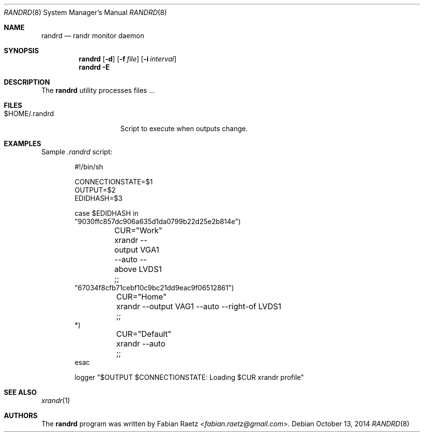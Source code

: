 .\"
.\" Copyright (c) 2014 Fabian Raetz <fabian.raetz@gmail.com>
.\"
.\" Permission to use, copy, modify, and distribute this software for any
.\" purpose with or without fee is hereby granted, provided that the above
.\" copyright notice and this permission notice appear in all copies.
.\"
.\" THE SOFTWARE IS PROVIDED "AS IS" AND THE AUTHOR DISCLAIMS ALL WARRANTIES
.\" WITH REGARD TO THIS SOFTWARE INCLUDING ALL IMPLIED WARRANTIES OF
.\" MERCHANTABILITY AND FITNESS. IN NO EVENT SHALL THE AUTHOR BE LIABLE FOR
.\" ANY SPECIAL, DIRECT, INDIRECT, OR CONSEQUENTIAL DAMAGES OR ANY DAMAGES
.\" WHATSOEVER RESULTING FROM LOSS OF USE, DATA OR PROFITS, WHETHER IN AN
.\" ACTION OF CONTRACT, NEGLIGENCE OR OTHER TORTIOUS ACTION, ARISING OUT OF
.\" OR IN CONNECTION WITH THE USE OR PERFORMANCE OF THIS SOFTWARE.
.\"
.Dd $Mdocdate: October 13 2014 $
.Dt RANDRD 8
.Os
.Sh NAME
.Nm randrd
.Nd randr monitor daemon
.Sh SYNOPSIS
.Nm randrd
.Op Fl d
.Op Fl f Ar file
.Op Fl i Ar interval
.Nm randrd
.Fl E
.Sh DESCRIPTION
The
.Nm
utility processes files ...
.Sh FILES
.Bl -tag -width "$HOME/.randrd" -compact
.It $HOME/.randrd
Script to execute when outputs change.
.El
.\" .Sh EXIT STATUS
.\" For sections 1, 6, and 8 only.
.Sh EXAMPLES
Sample
.Pa .randrd
script:
.Bd -literal -offset indent
#!/bin/sh

CONNECTIONSTATE=$1
OUTPUT=$2
EDIDHASH=$3

case $EDIDHASH in
"9030ffc857dc906a635d1da0799b22d25e2b814e")
	CUR="Work"
	xrandr --output VGA1 --auto --above LVDS1
	;;
"67034f8cfb71cebf10c9bc21dd9eac9f06512861")
	CUR="Home"
	xrandr --output VAG1 --auto --right-of LVDS1
	;;
*)
	CUR="Default"
	xrandr --auto
	;;
esac

logger "$OUTPUT $CONNECTIONSTATE: Loading $CUR xrandr profile"
.Ed
.\" .Sh DIAGNOSTICS
.\" For sections 1, 4, 6, 7, 8, and 9 printf/stderr messages only.
.\" .Sh ERRORS
.\" For sections 2, 3, 4, and 9 errno settings only.
.Sh SEE ALSO
.Xr xrandr 1
.\" .Sh STANDARDS
.\" .Sh HISTORY
.Sh AUTHORS
The
.Nm
program was written by
.An Fabian Raetz Aq Mt fabian.raetz@gmail.com .
.\" .Sh CAVEATS
